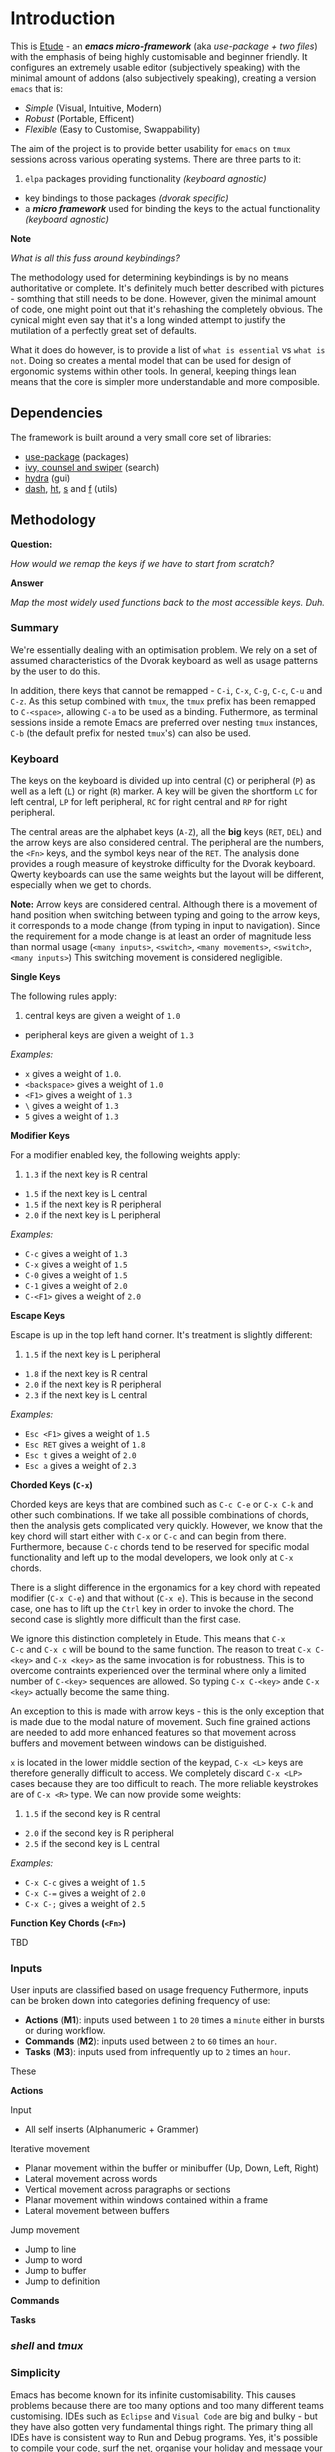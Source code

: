 #+AUTHOR:  Chris Zheng
#+EMAIL:   z@caudate.me
#+OPTIONS: toc:nil
#+STARTUP: showall

* Introduction

This is [[http://github.com/zcaudate/etude][Etude]] - an /*emacs micro-framework*/ (aka /use-package + two
files/) with the emphasis of being highly customisable and beginner
friendly. It configures an extremely usable editor (subjectively
speaking) with the minimal amount of addons (also subjectively
speaking), creating a version ~emacs~ that is:

- [[*Simplicity][Simple]] (Visual, Intuitive, Modern)
- [[*Redundancy][Robust]] (Portable, Efficent)
- [[*Flexibility][Flexible]] (Easy to Customise, Swappability)

The aim of the project is to provide better usability for ~emacs~ on
~tmux~ sessions across various operating systems. There are three
parts to it:

1. ~elpa~ packages providing functionality /(keyboard agnostic)/
- key bindings to those packages /(dvorak specific)/
- a /*micro framework*/ used for binding the keys to the actual
  functionality /(keyboard agnostic)/
 
*Note*

/What is all this fuss around keybindings?/

The methodology used for determining keybindings is by no means
authoritative or complete. It's definitely much better described with
pictures - somthing that still needs to be done. However, given the
minimal amount of code, one might point out that it's rehashing the
completely obvious. The cynical might even say that it's a long winded
attempt to justify the mutilation of a perfectly great set of
defaults.

What it does do however, is to provide a list of ~what is essential~ vs
~what is not~. Doing so creates a mental model that can be used for
design of ergonomic systems within other tools. In general, keeping
things lean means that the core is simpler more understandable and
more composible.


** Dependencies

The framework is built around a very small core set of libraries:

- [[https://github.com/jwiegley/use-package][use-package]] (packages)
- [[https://github.com/abo-abo/swiper][ivy, counsel and swiper]] (search)
- [[https://github.com/abo-abo/hydra][hydra]] (gui)
- [[https://github.com/magnars/dash.el][dash]], [[https://github.com/Wilfred/ht.el][ht]], [[https://github.com/magnars/s.el][s]] and [[https://github.com/rejeep/f.el][f]] (utils)

** Methodology

*Question:*

/How would we remap the keys if we have to start from scratch?/

*Answer*

/Map the most widely used functions back to the most accessible
keys. Duh./

*** Summary

We're essentially dealing with an optimisation problem. We rely on a
set of assumed characteristics of the Dvorak keyboard as well as usage
patterns by the user to do this.

In addition, there keys that cannot be remapped - ~C-i~, ~C-x~, ~C-g~,
~C-c~, ~C-u~ and ~C-z~. As this setup combined with ~tmux~, the ~tmux~
prefix has been remapped to ~C-<space>~, allowing ~C-a~ to be used as
a binding. Futhermore, as terminal sessions inside a remote Emacs are
preferred over nesting ~tmux~ instances, ~C-b~ (the default prefix for
nested ~tmux~'s) can also be used.


*** Keyboard

The keys on the keyboard is divided up into central (~C~) or
peripheral (~P~) as well as a left (~L~) or right (~R~) marker. A key
will be given the shortform ~LC~ for left central, ~LP~ for left
peripheral, ~RC~ for right central and ~RP~ for right peripheral.

The central areas are the alphabet keys (~A-Z~), all the *big* keys
(~RET~, ~DEL~) and the arrow keys are also considered central. The
peripheral are the numbers, the ~<Fn>~ keys, and the symbol keys near
of the ~RET~. The analysis done provides a rough measure of keystroke
difficulty for the Dvorak keyboard. Qwerty keyboards can use the same
weights but the layout will be different, especially when we get to
chords.

*Note:* Arrow keys are considered central. Although there is a
movement of hand position when switching between typing and going to
the arrow keys, it corresponds to a mode change (from typing in input
to navigation). Since the requirement for a mode change is at least an
order of magnitude less than normal usage (~<many inputs>~,
~<switch>~, ~<many movements>~, ~<switch>~, ~<many inputs>~) This
switching movement is considered negligible.

*Single Keys*

The following rules apply:

1. central keys are given a weight of ~1.0~
- peripheral keys are given a weight of ~1.3~

/Examples:/

- ~x~ gives a weight of ~1.0~.
- ~<backspace>~ gives a weight of ~1.0~
- ~<F1>~ gives a weight of ~1.3~
- ~\~ gives a weight of ~1.3~
- ~5~ gives a weight of ~1.3~

*Modifier Keys*

For a modifier enabled key, the following weights apply:

1. ~1.3~ if the next key is R central
- ~1.5~ if the next key is L central
- ~1.5~ if the next key is R peripheral
- ~2.0~ if the next key is L peripheral

/Examples:/

- ~C-c~ gives a weight of ~1.3~
- ~C-x~ gives a weight of ~1.5~
- ~C-0~ gives a weight of ~1.5~
- ~C-1~ gives a weight of ~2.0~
- ~C-<F1>~ gives a weight of ~2.0~

*Escape Keys*

Escape is up in the top left hand corner. It's treatment is slightly
different:

1. ~1.5~ if the next key is L peripheral
- ~1.8~ if the next key is R central
- ~2.0~ if the next key is R peripheral
- ~2.3~ if the next key is L central

/Examples:/

- ~Esc <F1>~ gives a weight of ~1.5~
- ~Esc RET~ gives a weight of ~1.8~
- ~Esc t~ gives a weight of ~2.0~
- ~Esc a~ gives a weight of ~2.3~

*Chorded Keys (~C-x~)*

Chorded keys are keys that are combined such as ~C-c C-e~ or ~C-x C-k~
and other such combinations. If we take all possible combinations of
chords, then the analysis gets complicated very quickly. However, we
know that the key chord will start either with ~C-x~ or ~C-c~ and can
begin from there. Furthermore, because ~C-c~ chords tend to be
reserved for specific modal functionality and left up to the modal
developers, we look only at ~C-x~ chords.

There is a slight difference in the ergonamics for a key chord with
repeated modifier (~C-x C-e~) and that without (~C-x e~). This is
because in the second case, one has to lift up the ~Ctrl~ key in order
to invoke the chord. The second case is slightly more difficult than
the first case.

We ignore this distinction completely in Etude. This means that ~C-x
C-c~ and ~C-x c~ will be bound to the same function. The reason to
treat ~C-x C-<key>~ and ~C-x <key>~ as the same invocation is for
robustness. This is to overcome contraints experienced over the
terminal where only a limited number of ~C-<key>~ sequences are
allowed. So typing ~C-x C-<key>~ ande ~C-x <key>~ actually become the
same thing.

An exception to this is made with arrow keys - this is the only
exception that is made due to the modal nature of movement. Such fine
grained actions are needed to add more enhanced features so that
movement across buffers and movement between windows can be
distiguished.

~x~ is located in the lower middle section of the keypad, ~C-x <L>~
keys are therefore generally difficult to access. We completely
discard ~C-x <LP>~ cases because they are too difficult to reach. The
more reliable keystrokes are of ~C-x <R>~ type. We can now provide
some weights:

1. ~1.5~ if the second key is R central
- ~2.0~ if the second key is R peripheral
- ~2.5~ if the second key is L central

/Examples:/

- ~C-x C-c~ gives a weight of ~1.5~
- ~C-x C-=~ gives a weight of ~2.0~
- ~C-x C-;~ gives a weight of ~2.5~


*Function Key Chords (~<Fn>~)*

TBD


*** Inputs 

User inputs are classified based on usage frequency Futhermore, inputs
can be broken down into categories defining frequency of use:

- *Actions* (*M1*): inputs used between ~1~ to ~20~ times a ~minute~ either in
  bursts or during workflow.
- *Commands* (*M2*): inputs used between ~2~ to ~60~ times an ~hour~.
- *Tasks* (*M3*): inputs used from infrequently up to ~2~ times an
  ~hour~.

These 

*Actions*

Input
- All self inserts (Alphanumeric + Grammer)

Iterative movement
- Planar movement within the buffer or minibuffer (Up, Down, Left,
  Right)
- Lateral movement across words
- Vertical movement across paragraphs or sections
- Planar movement within windows contained within a frame
- Lateral movement between buffers

Jump movement
- Jump to line
- Jump to word
- Jump to buffer
- Jump to definition


*Commands*



*Tasks*








*** /shell/ and /tmux/



*** Simplicity

Emacs has become known for its infinite customisability. This causes
problems because there are too many options and too many different
teams customising. IDEs such as ~Eclipse~ and ~Visual Code~ are big
and bulky - but they have also gotten very fundamental things
right. The primary thing all IDEs have is consistent way to Run and
Debug programs. Yes, it's possible to compile your code, surf the net,
organise your holiday and message your friends without leaving Emacs
but having to run Lisp code via ~C-c C-k~ and then compiling C with
some other key binding should be a concern. Etude solves this by
enforcing a global keybindings system based on clojure's multimethod
approach to retro-fit an IDE-like interface for any major modes.


*** Redundancy

Allowing multiple ways of performing a very common task. For example,
~M-x~, which brings up the command prompt has an analogue of ~C-p~ in
Sublime Text. When in the terminal the ~Meta~ key stops
working. Sometimes people bind ~C-p~ as their prefix key on
~tmux~. Therefore having multiple ways of accessing a very commonly
used function helps a lot and increases usability.


*** Portability 

In this case, portability refers to the user. This is primarily
motivated by having to constantly switch between ~Ctrl~, ~Super~, and
~Meta~ between operating systems. In this case, certain commonly used
commands like the /Save/ operation will be bound to all three ~C-s~,
~M-s~ and ~S-s~ for consistency's sake (as well as to perform the same
action with minimal readjustment of muscle memory when a modifier key
become unusable).


- *Modern*: Repurpose unused Emacs global keys for the modern
  keyboard. For example, ~C-f~ and ~C-b~ are keys for forward and back
  and using a combination of modifier keys, allow for for incremental
  movements as well as movement and selection. Generally using arrow
  keys and the mouse /(shock horror)/ suffice and so keys bound to
  ~<C>~ that govern movement/selection can be repurposed for something
  else. For marking and rectangles, it's just much faster in general
  to select with the mouse.
- *Visual* Have a overaching way to customise mod

*** Flexibility

A looser coupling between function implementation so that bindings and
modes can be swapped out


** Library Core

There are 2 file associated purely with the framework:

- [[https://github.com/zcaudate/etude/blob/master/etude/etude-boot.el][etude-boot.el]] (to initialise ~use-package~)
- [[https://github.com/zcaudate/etude/blob/master/etude/etude-lang.el][etude-lang.el]] (defining key binding macros)

The core libraries, loaded via [[https://github.com/zcaudate/etude/blob/master/etude/etude-core.el][etude-core.el]] are organised into a
couple of categories:

- [[https://github.com/zcaudate/etude/blob/master/etude/core/etude-core-base.el][base]] (various sane defaults)
- [[https://github.com/zcaudate/etude/blob/master/etude/core/etude-core-management.el][management]] (recentf, smex, ivy, projectile, wgrep, treemacs)
- [[https://github.com/zcaudate/etude/blob/master/etude/core/etude-core-code.el][code]] (magit, company, eglot)
- [[https://github.com/zcaudate/etude/blob/master/etude/core/etude-core-os.el][os]] (vterm, eshell, cut/paste)
- [[https://github.com/zcaudate/etude/blob/master/etude/core/etude-core-style.el][style]] (nord)

** Library Modules

Etude also provides a very basic module system. The module libraries
are simply loaded via init.el and provide supplemental customisations
to the core. 

They can be optional. Some current ones that I'm working with are:

- [[https://github.com/zcaudate/etude/blob/master/etude/module/etude-module-lisp.el][lisp]] (elisp, clojure)
- [[https://github.com/zcaudate/etude/blob/master/etude/module/etude-module-org.el][org]]  (previews)
- [[https://github.com/zcaudate/etude/blob/master/etude/module/etude-module-text.el][text]] (yaml, markdown)

As can be seen by the listing, it's very basic. Where is comes
together is in the setup of the [[https://github.com/zcaudate/etude/blob/master/etude/core/etude-core-workflow.el][workflow]] file where the majority of it
all comes together.

** Workflow

The workflow file define bindings as well as menu layouts. These work
on a number of principles. Programmer Intent in emacs can be thought
of being Movements, Actions and Tasks. In this context both are fundamentally the
same except differ in the regularity that the are performed (Tasks are
actions that are performed less than onc). So To be So
an action like Move Forward might be used 50 times a minute, an action
like Check Git Repository might be used






** Background

Previous to customising this package, I had mainly been switching
between [[https://www.spacemacs.org/][Spacemacs]] and [[https://github.com/overtone/emacs-live][Emacs Live]]. I had been using emacs primarily for
coding in clojure and for a while it was fine until for reasons
unknown to me, the installation started getting slower and
slower. There were issues with upgrades to [[https://github.com/clojure-emacs/cider/][CIDER]] not being promptly
fixed in these installations and as beautiful and fully featured as
they were, all I really needed was something to connect to a clojure
repl.

It was around the time that I became aware of [[https://github.com/jwiegley/use-package][use-package]] that I
decided to hack together my own emacs customisation. It was
suprisingly easy to download libraries but I found it extremely
difficult to customise as it seemed like there was always about 20
different ways of doing the same thing and the eco-system looked quite
different to when I first started with Emacs Live in terms of the
libraries. When I started, search and narrowing was through [[https://github.com/emacs-jp/anything][anything]],
then using Spacemacs, it was [[https://github.com/emacs-helm/helm][Helm]].

I had heard of [[https://github.com/abo-abo/swiper][Ivy]] before but it seemed like just another Ido-like
library. I didn't really understand why there were so many libraries
that kind of performed the same tasks until I read the article - [[https://sam217pa.github.io/2016/09/13/from-helm-to-ivy/][From
helm, to ivy]]. And then I decided to go with the more minimalistic
approach.

As I had the extremely basic requirement of

- Start Clojure repl
- Connect to repl
- Project and buffer navigation
- Nice theme
    
I decided that those tools, along with CIDER were way more than enough
for what I was after.

Those libraries combined gave me what I thought were enough functions
to build out a menu system

with most of the bindings changed to what the author has deemed 'sane'
defaults. In doing so, there is a microframework used for defining
bindings and menus that is used to setup the workflow.

The main setup is



* Installation 

** Prerequisites

Libraries:

- [[https://github.com/BurntSushi/ripgrep][ripgrep]] - search and replace (counsel)
- [[https://github.com][fd]] - find locator (counsel)
- [[https://github.com/junegunn/fzf][fzf]] - fuzzy search (counsel)
- [[https://www.gnu.org/software/ispell/][ispell]] - spell checker (native)

** OSX

For installation on OSX, install all the tools using brew

#+BEGIN_SRC bash :os osx
brew install bat fd tree fzf ripgrep ispell
#+END_SRC

** Ubuntu

For installation

#+BEGIN_SRC shell :os ubuntu
apt install bat fd tree fzf ripgrep ispell
#+END_SRC

It's now possible to

#+BEGIN_SRC js
var a = 4
var b = 3

return a + b
#+END_SRC

#+RESULTS:
: 7


-------------
| B | A | C |
|---|---|---|
| 2 | 1 | 3 |
| b | a | c |

#+BEGIN_SRC md.graph

                 _______            
  .-------.     /      /   .-----.  
  | Write +-+->/ Edit ++->| Share |   
  '-------' ^ /______/ |   '-----'  
            |          |            
             '--------'             

#+END_SRC



#+BEGIN_SRC md.graph
  A         B         C   
  *-------->o<------->o   
  ^        / ^        |   
  |       v   \       v   
  o----->o---->o<---->*   
  D      E     F      G   
#+END_SRC


this is something pretty crazy
